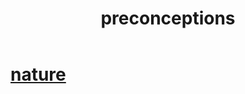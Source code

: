 :PROPERTIES:
:ID:       609378d9-85be-4edf-bcd7-724356ad3cb8
:END:
#+title: preconceptions
* [[id:5a5ae8a2-fd35-457f-bb36-4cad26c0454d][nature]]
